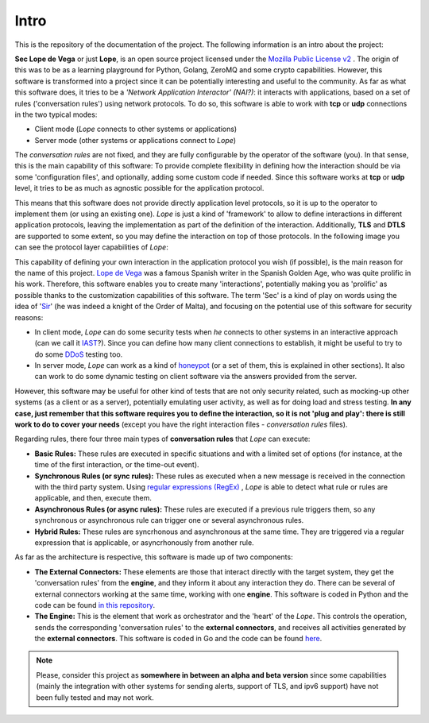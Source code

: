 .. _intro:

Intro
-----
This is the repository of the documentation of the project. The following information is an intro about the project:

**Sec Lope de Vega** or just **Lope**, is an open source project licensed under the `Mozilla Public License v2 <https://www.mozilla.org/en-US/MPL/2.0/FAQ/>`_ . 
The origin of this was to be as a learning playground for Python, Golang, ZeroMQ and some crypto capabilities. 
However, this software is transformed into a project since it can be potentially interesting and useful to the community.
As far as what this software does, it tries to be a *'Network Application Interactor' (NAI?)*: 
it interacts with applications, based on a set of rules ('conversation rules') using network protocols.
To do so, this software is able to work with **tcp** or **udp** connections in the two typical modes: 

- Client mode (*Lope* connects to other systems or applications) 

- Server mode (other systems or applications connect to *Lope*)

The *conversation rules* are not fixed, and they are fully configurable by the operator of the software (you). In that sense, this is the main capability of this software: 
To provide complete flexibility in defining how the interaction should be via some 'configuration files', and optionally, adding some custom code if needed. 
Since this software works at **tcp** or **udp** level, it tries to be as much as agnostic possible for the application protocol. 

This means that this software does not provide directly application level protocols, so it is up to the operator to implement them (or using an existing one). 
*Lope* is just a kind of 'framework' to allow to define interactions in different application protocols, leaving the implementation as part of the definition of the interaction.
Additionally, **TLS** and **DTLS** are supported to some extent, so you may define the interaction on top of those protocols. 
In the following image you can see the protocol layer capabilities of *Lope*:

.. image:: ../_static/slv_protocol_concept.png
   :width: 400
   :align: center

This capability of defining your own interaction in the application protocol you wish (if possible), is the main reason for the name of this project. 
`Lope de Vega <https://en.wikipedia.org/wiki/Lope_de_Vega>`_ was a famous Spanish writer in the Spanish Golden Age, who was quite prolific in his work. 
Therefore, this software enables you to create many 'interactions', potentially making you as 'prolific' as possible thanks to the customization capabilities of this software. 
The term 'Sec' is a kind of play on words using the idea of '`Sir <https://en.wikipedia.org/wiki/Sir>`_' (he was indeed a knight of the Order of Malta), 
and focusing on the potential use of this software for security reasons:

- In client mode, *Lope* can do some security tests when *he* connects to other systems in an interactive approach 
  (can we call it `IAST <https://owasp.org/www-project-devsecops-guideline/latest/02c-Interactive-Application-Security-Testing>`_?). 
  Since you can define how many client connections to establish, it might be useful to try to do some `DDoS <https://en.wikipedia.org/wiki/Denial-of-service_attack>`_ testing too.

- In server mode, *Lope* can work as a kind of `honeypot <https://en.wikipedia.org/wiki/Honeypot_(computing)>`_ (or a set of them, this is explained in other sections). It also can work to do some dynamic testing on client software via 
  the answers provided from the server.

However, this software may be useful for other kind of tests that are not only security related, such as mocking-up other systems (as a client or as a server), 
potentially emulating user activity, as well as for doing load and stress testing. **In any case, just remember that this software requires you to define the interaction, 
so it is not 'plug and play': there is still work to do to cover your needs** (except you have the right interaction files - *conversation rules* files).

Regarding rules, there four three main types of **conversation rules** that *Lope* can execute:

- **Basic Rules:** These rules are executed in specific situations and with a limited set of options (for instance, at the time of the first interaction, or the time-out event).

- **Synchronous Rules (or sync rules):** These rules as executed when a new message is received in the connection with the third party system. 
  Using `regular expressions (RegEx) <https://en.wikipedia.org/wiki/Regular_expression>`_ , 
  *Lope* is able to detect what rule or rules are applicable, and then, execute them.

- **Asynchronous Rules (or async rules):** These rules are executed if a previous rule triggers them, so any synchronous or asynchronous rule can trigger one or several asynchronous rules.

- **Hybrid Rules:** These rules are syncrhonous and asynchronous at the same time. They are triggered via a regular expression that is applicable, or asyncrhonously from another rule.

As far as the architecture is respective, this software is made up of two components:

- **The External Connectors:** These elements are those that interact directly with the target system, they get the 'conversation rules' from the **engine**, and they inform it about any interaction they do.
  There can be several of external connectors working at the same time, working with one **engine**. 
  This software is coded in Python and the code can be found `in this repository <https://github.com/4LB3R70D/SecLopeDeVega-External_Connector>`_.

- **The Engine:** This is the element that work as orchestrator and the 'heart' of the *Lope*. This controls the operation, sends the corresponding 'conversation rules' to the **external connectors**, 
  and receives all activities generated by the **external connectors**.   This software is coded in Go and the code can be found `here <https://github.com/4LB3R70D/SecLopeDeVega-Engine>`_.

.. note::

   Please, consider this project as **somewhere in between an alpha and beta version** since some capabilities (mainly the integration with other systems for sending alerts, support of TLS, and ipv6 support) 
   have not been fully tested and may not work.

   

